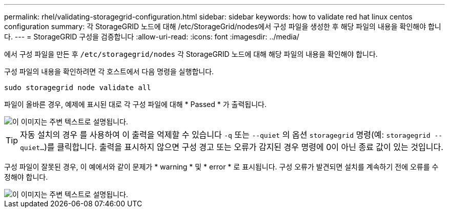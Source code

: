 ---
permalink: rhel/validating-storagegrid-configuration.html 
sidebar: sidebar 
keywords: how to validate red hat linux centos configuration 
summary: 각 StorageGRID 노드에 대해 /etc/StorageGrid/nodes에서 구성 파일을 생성한 후 해당 파일의 내용을 확인해야 합니다. 
---
= StorageGRID 구성을 검증합니다
:allow-uri-read: 
:icons: font
:imagesdir: ../media/


[role="lead"]
에서 구성 파일을 만든 후 `/etc/storagegrid/nodes` 각 StorageGRID 노드에 대해 해당 파일의 내용을 확인해야 합니다.

구성 파일의 내용을 확인하려면 각 호스트에서 다음 명령을 실행합니다.

[listing]
----
sudo storagegrid node validate all
----
파일이 올바른 경우, 예제에 표시된 대로 각 구성 파일에 대해 * Passed * 가 출력됩니다.

image::../media/rhel_node_configuration_file_output.gif[이 이미지는 주변 텍스트로 설명됩니다.]


TIP: 자동 설치의 경우 를 사용하여 이 출력을 억제할 수 있습니다 `-q` 또는 `--quiet` 의 옵션 `storagegrid` 명령(예: `storagegrid --quiet...`)를 클릭합니다. 출력을 표시하지 않으면 구성 경고 또는 오류가 감지된 경우 명령에 0이 아닌 종료 값이 있는 것입니다.

구성 파일이 잘못된 경우, 이 예에서와 같이 문제가 * warning * 및 * error * 로 표시됩니다. 구성 오류가 발견되면 설치를 계속하기 전에 오류를 수정해야 합니다.

image::../media/rhel_node_configuration_file_output_with_errors.gif[이 이미지는 주변 텍스트로 설명됩니다.]
